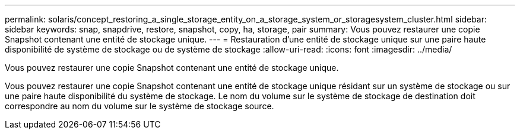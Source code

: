 ---
permalink: solaris/concept_restoring_a_single_storage_entity_on_a_storage_system_or_storagesystem_cluster.html 
sidebar: sidebar 
keywords: snap, snapdrive, restore, snapshot, copy, ha, storage, pair 
summary: Vous pouvez restaurer une copie Snapshot contenant une entité de stockage unique. 
---
= Restauration d'une entité de stockage unique sur une paire haute disponibilité de système de stockage ou de système de stockage
:allow-uri-read: 
:icons: font
:imagesdir: ../media/


[role="lead"]
Vous pouvez restaurer une copie Snapshot contenant une entité de stockage unique.

Vous pouvez restaurer une copie Snapshot contenant une entité de stockage unique résidant sur un système de stockage ou sur une paire haute disponibilité du système de stockage. Le nom du volume sur le système de stockage de destination doit correspondre au nom du volume sur le système de stockage source.
